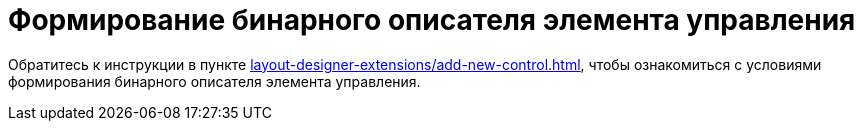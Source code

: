 = Формирование бинарного описателя элемента управления

Обратитесь к инструкции в пункте xref:layout-designer-extensions/add-new-control.adoc[], чтобы ознакомиться с условиями формирования бинарного описателя элемента управления.